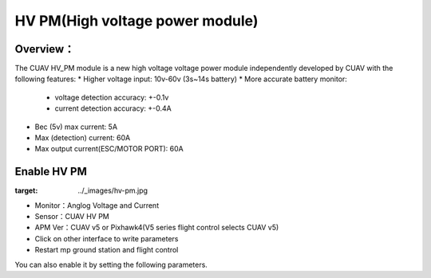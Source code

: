 .. _common-hv-pm:

================================
HV PM(High voltage power module)
================================

Overview：
=========

The CUAV HV_PM module is a new high voltage voltage power module independently developed by CUAV with the following features:
* Higher voltage input: 10v-60v (3s~14s battery)
* More accurate battery monitor: 
  * voltage detection accuracy: +-0.1v
  * current detection accuracy: +-0.4A
* Bec (5v) max current: 5A
* Max (detection) current: 60A
* Max output current(ESC/MOTOR PORT): 60A

Enable HV PM
============

.. image:: ../../../images/hv-pm.jpg
:target: ../_images/hv-pm.jpg

* Monitor：Anglog Voltage and Current
* Sensor：CUAV HV PM
* APM Ver：CUAV v5 or Pixhawk4(V5 series flight control selects CUAV v5)
* Click on other interface to write parameters
* Restart mp ground station and flight control

You can also enable it by setting the following parameters.

